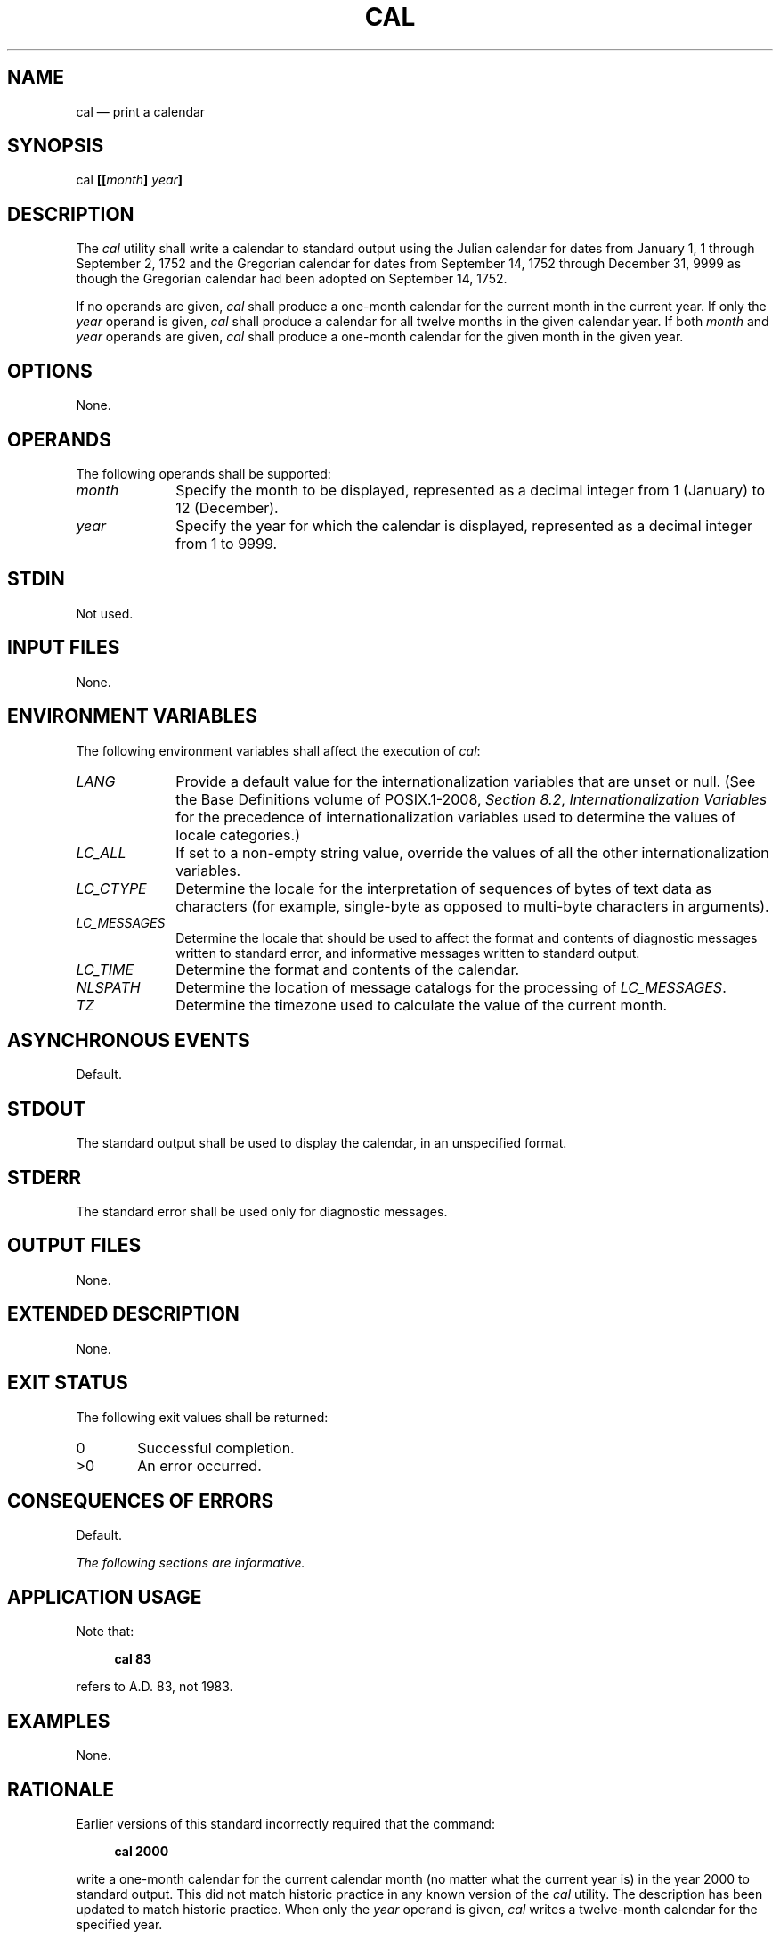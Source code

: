 '\" et
.TH CAL "1" 2013 "IEEE/The Open Group" "POSIX Programmer's Manual"

.SH NAME
cal
\(em print a calendar
.SH SYNOPSIS
.LP
.nf
cal \fB[[\fImonth\fB] \fIyear\fB]\fR
.fi
.SH DESCRIPTION
The
.IR cal
utility shall write a calendar to standard output using the Julian
calendar for dates from January 1, 1 through September 2, 1752 and the
Gregorian calendar for dates from September 14, 1752 through December
31, 9999 as though the Gregorian calendar had been adopted on September
14, 1752.
.P
If no operands are given,
.IR cal
shall produce a one-month calendar for the current month in the
current year. If only the
.IR year
operand is given,
.IR cal
shall produce a calendar for all twelve months in the given calendar
year. If both
.IR month
and
.IR year
operands are given,
.IR cal
shall produce a one-month calendar for the given month in the given year.
.SH OPTIONS
None.
.SH OPERANDS
The following operands shall be supported:
.IP "\fImonth\fR" 10
Specify the month to be displayed, represented as a decimal integer
from 1 (January) to 12 (December).
.IP "\fIyear\fR" 10
Specify the year for which the calendar is displayed, represented as a
decimal integer from 1 to 9999.
.SH STDIN
Not used.
.SH "INPUT FILES"
None.
.SH "ENVIRONMENT VARIABLES"
The following environment variables shall affect the execution of
.IR cal :
.IP "\fILANG\fP" 10
Provide a default value for the internationalization variables that are
unset or null. (See the Base Definitions volume of POSIX.1\(hy2008,
.IR "Section 8.2" ", " "Internationalization Variables"
for the precedence of internationalization variables used to determine
the values of locale categories.)
.IP "\fILC_ALL\fP" 10
If set to a non-empty string value, override the values of all the
other internationalization variables.
.IP "\fILC_CTYPE\fP" 10
Determine the locale for the interpretation of sequences of bytes of
text data as characters (for example, single-byte as opposed to
multi-byte characters in arguments).
.IP "\fILC_MESSAGES\fP" 10
.br
Determine the locale that should be used to affect the format and
contents of diagnostic messages written to standard error, and
informative messages written to standard output.
.IP "\fILC_TIME\fP" 10
Determine the format and contents of the calendar.
.IP "\fINLSPATH\fP" 10
Determine the location of message catalogs for the processing of
.IR LC_MESSAGES .
.IP "\fITZ\fP" 10
Determine the timezone used to calculate the value of the current
month.
.SH "ASYNCHRONOUS EVENTS"
Default.
.SH STDOUT
The standard output shall be used to display the calendar, in an
unspecified format.
.SH STDERR
The standard error shall be used only for diagnostic messages.
.SH "OUTPUT FILES"
None.
.SH "EXTENDED DESCRIPTION"
None.
.SH "EXIT STATUS"
The following exit values shall be returned:
.IP "\00" 6
Successful completion.
.IP >0 6
An error occurred.
.SH "CONSEQUENCES OF ERRORS"
Default.
.LP
.IR "The following sections are informative."
.SH "APPLICATION USAGE"
Note that:
.sp
.RS 4
.nf
\fB
cal 83
.fi \fR
.P
.RE
.P
refers to A.D. 83, not 1983.
.SH EXAMPLES
None.
.SH RATIONALE
Earlier versions of this standard incorrectly required that the command:
.sp
.RS 4
.nf
\fB
cal 2000
.fi \fR
.P
.RE
.P
write a one-month calendar for the current calendar month (no matter what
the current year is) in the year 2000 to standard output. This did not
match historic practice in any known version of the
.IR cal
utility. The description has been updated to match historic practice.
When only the
.IR year
operand is given,
.IR cal
writes a twelve-month calendar for the specified year.
.SH "FUTURE DIRECTIONS"
A future version of this standard may support locale-specific
recognition of the date of adoption of the Gregorian calendar.
.SH "SEE ALSO"
The Base Definitions volume of POSIX.1\(hy2008,
.IR "Chapter 8" ", " "Environment Variables"
.SH COPYRIGHT
Portions of this text are reprinted and reproduced in electronic form
from IEEE Std 1003.1, 2013 Edition, Standard for Information Technology
-- Portable Operating System Interface (POSIX), The Open Group Base
Specifications Issue 7, Copyright (C) 2013 by the Institute of
Electrical and Electronics Engineers, Inc and The Open Group.
(This is POSIX.1-2008 with the 2013 Technical Corrigendum 1 applied.) In the
event of any discrepancy between this version and the original IEEE and
The Open Group Standard, the original IEEE and The Open Group Standard
is the referee document. The original Standard can be obtained online at
http://www.unix.org/online.html .

Any typographical or formatting errors that appear
in this page are most likely
to have been introduced during the conversion of the source files to
man page format. To report such errors, see
https://www.kernel.org/doc/man-pages/reporting_bugs.html .
